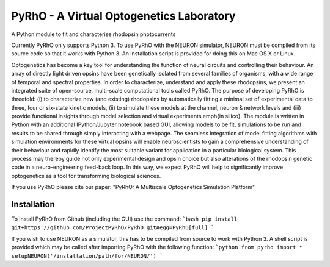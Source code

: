 PyRhO - A Virtual Optogenetics Laboratory
=========================================

A Python module to fit and characterise rhodopsin photocurrents

Currently PyRhO only supports Python 3. To use PyRhO with the NEURON simulator, NEURON must be compiled from its source code so that it works with Python 3. An installation script is provided for doing this on Mac OS X or Linux.  

Optogenetics has become a key tool for understanding the function of neural circuits and controlling their behaviour. An array of directly light driven opsins have been genetically isolated from several families of organisms, with a wide range of temporal and spectral properties. In order to characterize, understand and apply these rhodopsins, we present an integrated suite of open-source, multi-scale computational tools called PyRhO. The purpose of developing PyRhO is threefold: (i) to characterize new (and existing) rhodopsins by automatically fitting a minimal set of experimental data to three, four or six-state kinetic models, (ii) to simulate these models at the channel, neuron \& network levels and (iii) provide functional insights through model selection and virtual experiments \emph{in silico}. The module is written in Python with an additional IPython/Jupyter notebook based GUI, allowing models to be fit, simulations to be run and results to be shared through simply interacting with a webpage. The seamless integration of model fitting algorithms with simulation environments for these virtual opsins will enable neuroscientists to gain a comprehensive understanding of their behaviour and rapidly identify the most suitable variant for application in a particular biological system. This process may thereby guide not only experimental design and opsin choice but also alterations of the rhodopsin genetic code in a neuro-engineering feed-back loop. In this way, we expect PyRhO will help to significantly improve optogenetics as a tool for transforming biological sciences. 

If you use PyRhO please cite our paper: "PyRhO: A Multiscale Optogenetics Simulation Platform"


Installation
------------

To install PyRhO from Github (including the GUI) use the command:
```bash
pip install git+https://github.com/ProjectPyRhO/PyRhO.git#egg=PyRhO[full]
```

If you wish to use NEURON as a simulator, this has to be compiled from source to work with Python 3. A shell script is provided which may be called after importing PyRhO with the following function:
```python
from pyrho import *
setupNEURON('/installation/path/for/NEURON/')
```
